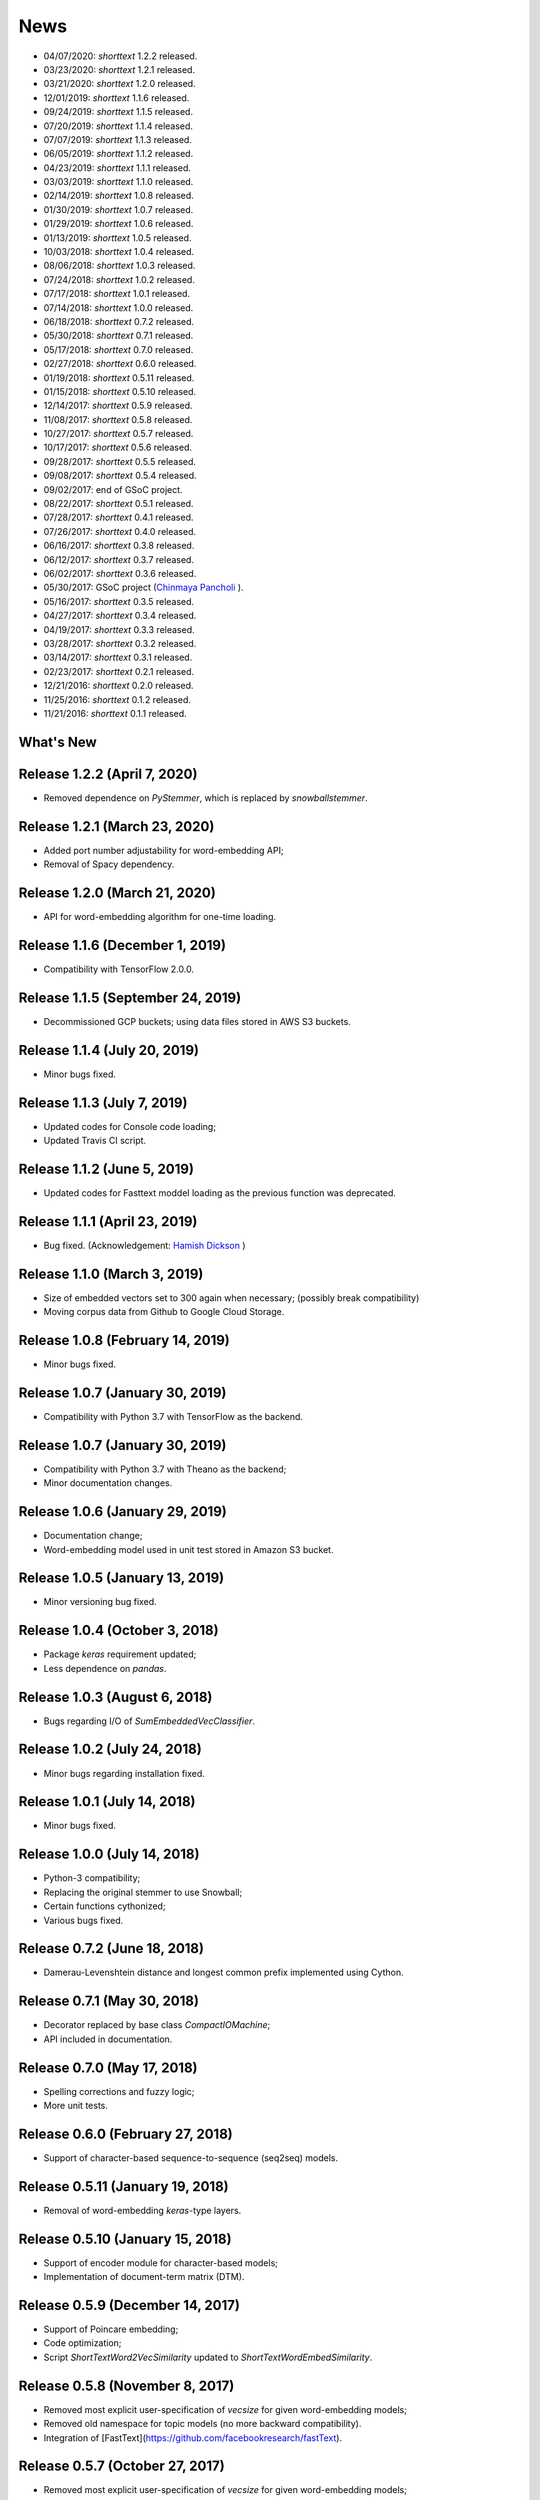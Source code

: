 News
====

* 04/07/2020: `shorttext` 1.2.2 released.
* 03/23/2020: `shorttext` 1.2.1 released.
* 03/21/2020: `shorttext` 1.2.0 released.
* 12/01/2019: `shorttext` 1.1.6 released.
* 09/24/2019: `shorttext` 1.1.5 released.
* 07/20/2019: `shorttext` 1.1.4 released.
* 07/07/2019: `shorttext` 1.1.3 released.
* 06/05/2019: `shorttext` 1.1.2 released.
* 04/23/2019: `shorttext` 1.1.1 released.
* 03/03/2019: `shorttext` 1.1.0 released.
* 02/14/2019: `shorttext` 1.0.8 released.
* 01/30/2019: `shorttext` 1.0.7 released.
* 01/29/2019: `shorttext` 1.0.6 released.
* 01/13/2019: `shorttext` 1.0.5 released.
* 10/03/2018: `shorttext` 1.0.4 released.
* 08/06/2018: `shorttext` 1.0.3 released.
* 07/24/2018: `shorttext` 1.0.2 released.
* 07/17/2018: `shorttext` 1.0.1 released.
* 07/14/2018: `shorttext` 1.0.0 released.
* 06/18/2018: `shorttext` 0.7.2 released.
* 05/30/2018: `shorttext` 0.7.1 released.
* 05/17/2018: `shorttext` 0.7.0 released.
* 02/27/2018: `shorttext` 0.6.0 released.
* 01/19/2018: `shorttext` 0.5.11 released.
* 01/15/2018: `shorttext` 0.5.10 released.
* 12/14/2017: `shorttext` 0.5.9 released.
* 11/08/2017: `shorttext` 0.5.8 released.
* 10/27/2017: `shorttext` 0.5.7 released.
* 10/17/2017: `shorttext` 0.5.6 released.
* 09/28/2017: `shorttext` 0.5.5 released.
* 09/08/2017: `shorttext` 0.5.4 released.
* 09/02/2017: end of GSoC project.
* 08/22/2017: `shorttext` 0.5.1 released.
* 07/28/2017: `shorttext` 0.4.1 released.
* 07/26/2017: `shorttext` 0.4.0 released.
* 06/16/2017: `shorttext` 0.3.8 released.
* 06/12/2017: `shorttext` 0.3.7 released.
* 06/02/2017: `shorttext` 0.3.6 released.
* 05/30/2017: GSoC project (`Chinmaya Pancholi
  <https://rare-technologies.com/google-summer-of-code-2017-week-1-on-integrating-gensim-with-scikit-learn-and-keras/>`_ ).
* 05/16/2017: `shorttext` 0.3.5 released.
* 04/27/2017: `shorttext` 0.3.4 released.
* 04/19/2017: `shorttext` 0.3.3 released.
* 03/28/2017: `shorttext` 0.3.2 released.
* 03/14/2017: `shorttext` 0.3.1 released.
* 02/23/2017: `shorttext` 0.2.1 released.
* 12/21/2016: `shorttext` 0.2.0 released.
* 11/25/2016: `shorttext` 0.1.2 released.
* 11/21/2016: `shorttext` 0.1.1 released.

What's New
----------

Release 1.2.2 (April 7, 2020)
-----------------------------

* Removed dependence on `PyStemmer`, which is replaced by `snowballstemmer`.

Release 1.2.1 (March 23, 2020)
--------------------------------

* Added port number adjustability for word-embedding API;
* Removal of Spacy dependency.

Release 1.2.0 (March 21, 2020)
--------------------------------

* API for word-embedding algorithm for one-time loading.


Release 1.1.6 (December 1, 2019)
--------------------------------

* Compatibility with TensorFlow 2.0.0.


Release 1.1.5 (September 24, 2019)
----------------------------------

* Decommissioned GCP buckets; using data files stored in AWS S3 buckets.


Release 1.1.4 (July 20, 2019)
-----------------------------

* Minor bugs fixed.

Release 1.1.3 (July 7, 2019)
----------------------------

* Updated codes for Console code loading;
* Updated Travis CI script.

Release 1.1.2 (June 5, 2019)
-----------------------------

* Updated codes for Fasttext moddel loading as the previous function was deprecated.

Release 1.1.1 (April 23, 2019)
-----------------------------

* Bug fixed. (Acknowledgement: `Hamish Dickson
  <https://github.com/hamishdickson>`_ )

Release 1.1.0 (March 3, 2019)
-----------------------------

* Size of embedded vectors set to 300 again when necessary; (possibly break compatibility)
* Moving corpus data from Github to Google Cloud Storage.


Release 1.0.8 (February 14, 2019)
--------------------------------

* Minor bugs fixed.


Release 1.0.7 (January 30, 2019)
--------------------------------

* Compatibility with Python 3.7 with TensorFlow as the backend.

Release 1.0.7 (January 30, 2019)
--------------------------------

* Compatibility with Python 3.7 with Theano as the backend;
* Minor documentation changes.


Release 1.0.6 (January 29, 2019)
--------------------------------

* Documentation change;
* Word-embedding model used in unit test stored in Amazon S3 bucket.


Release 1.0.5 (January 13, 2019)
--------------------------------

* Minor versioning bug fixed.


Release 1.0.4 (October 3, 2018)
------------------------------

* Package `keras` requirement updated;
* Less dependence on `pandas`.


Release 1.0.3 (August 6, 2018)
------------------------------

* Bugs regarding I/O of `SumEmbeddedVecClassifier`.

Release 1.0.2 (July 24, 2018)
-----------------------------

* Minor bugs regarding installation fixed.

Release 1.0.1 (July 14, 2018)
-----------------------------

* Minor bugs fixed.

Release 1.0.0 (July 14, 2018)
-----------------------------

* Python-3 compatibility;
* Replacing the original stemmer to use Snowball;
* Certain functions cythonized;
* Various bugs fixed.

Release 0.7.2 (June 18, 2018)
-----------------------------

* Damerau-Levenshtein distance and longest common prefix implemented using Cython.

Release 0.7.1 (May 30, 2018)
----------------------------

* Decorator replaced by base class `CompactIOMachine`;
* API included in documentation.


Release 0.7.0 (May 17, 2018)
----------------------------

* Spelling corrections and fuzzy logic;
* More unit tests.


Release 0.6.0 (February 27, 2018)
---------------------------------

* Support of character-based sequence-to-sequence (seq2seq) models.


Release 0.5.11 (January 19, 2018)
---------------------------------

* Removal of word-embedding `keras`-type layers.

Release 0.5.10 (January 15, 2018)
---------------------------------

* Support of encoder module for character-based models;
* Implementation of document-term matrix (DTM).

Release 0.5.9 (December 14, 2017)
---------------------------------

* Support of Poincare embedding;
* Code optimization;
* Script `ShortTextWord2VecSimilarity` updated to `ShortTextWordEmbedSimilarity`.

Release 0.5.8 (November 8, 2017)
--------------------------------

* Removed most explicit user-specification of `vecsize` for given word-embedding models;
* Removed old namespace for topic models (no more backward compatibility).
* Integration of [FastText](https://github.com/facebookresearch/fastText).


Release 0.5.7 (October 27, 2017)
--------------------------------

* Removed most explicit user-specification of `vecsize` for given word-embedding models;
* Removed old namespace for topic models (hence no more backward compatibility).

Release 0.5.6 (October 17, 2017)
--------------------------------

* Updated the neural network framework due to the change in `gensim` API.

Release 0.5.5 (September 28, 2017)
----------------------------------

* Script `ShortTextCategorizerConsole` updated.

Release 0.5.4 (September 8, 2017)
---------------------------------

* Bug fixed;
* New scripts for finding distances between sentences;
* Finding similarity between two sentences using Jaccard index.

End of GSoC Program (September 2, 2017)
---------------------------------------

Chinmaya summarized his GSoC program in his blog post posted in `RaRe Incubator
<https://rare-technologies.com/chinmayas-gsoc-2017-summary-integration-with-sklearn-keras-and-implementing-fasttext/>`_.


Release 0.5.1 (August 22, 2017)
-------------------------------

* Implementation of Damerau-Levenshtein distance and soft Jaccard score;
* Implementation of Word Mover's distance.


Release 0.4.1 (July 28, 2017)
-----------------------------

* Further Travis.CI update tests;
* Model file I/O updated (for huge models);
* Migrating documentation to [readthedocs.org](readthedocs.org); previous documentation at `Pythonhosted.org` destroyed.


Release 0.4.0 (July 26, 2017)
-----------------------------

* Maximum entropy models;
* Use of `gensim` Word2Vec `keras` layers;
* Incorporating new features from `gensim`;
* Use of Travis.CI for pull request testing.

Release 0.3.8 (June 16, 2017)
-----------------------------

* Bug fixed on `sumvecframeworks`.

Release 0.3.7 (June 12, 2017)
-----------------------------

* Bug fixed on `VarNNSumEmbedVecClassifier`.

Release 0.3.6 (June 2, 2017)
----------------------------

* Added deprecation decorator;
* Fixed path configurations;
* Added "update" corpus capability to `gensim` models.

Google Summer of Code (May 30, 2017)
------------------------------------

Chinamaya Pancholi, a Google Summer of Code (GSoC) student, is involved in
the open-source development of `gensim`, that his project will be very related
to the `shorttext` package. More information can be found in his first `blog entry
<https://rare-technologies.com/google-summer-of-code-2017-week-1-on-integrating-gensim-with-scikit-learn-and-keras/>`_ .

Release 0.3.5 (May 16, 2017)
----------------------------

* Refactoring topic modeling to generators subpackage, but keeping package backward compatible.
* Added Inaugural Addresses as an example training data;
* Fixed bugs about package paths.

Release 0.3.4 (Apr 27, 2017)
----------------------------

* Fixed relative path loading problems.

Release 0.3.3 (Apr 19, 2017)
----------------------------

* Deleted `CNNEmbedVecClassifier`;
* Added script `ShortTextWord2VecSimilarity`.

`More Info
<https://datawarrior.wordpress.com/2017/04/20/release-of-shorttext-0-3-3/>`_


Release 0.3.2 (Mar 28, 2017)
----------------------------

* Bug fixed for `gensim` model I/O;
* Console scripts update;
* Neural networks up to Keras 2 standard (refer to `this
  <https://github.com/fchollet/keras/wiki/Keras-2.0-release-notes/>`_ ).

Release 0.3.1 (Mar 14, 2017)
----------------------------

* Compact model I/O: all models are in single files;
* Implementation of stacked generalization using logistic regression.

Release 0.2.1 (Feb 23, 2017)
----------------------------

* Removal attempts of loading GloVe model, as it can be run using `gensim` script;
* Confirmed compatibility of the package with `tensorflow`;
* Use of `spacy` for tokenization, instead of `nltk`;
* Use of `stemming` for Porter stemmer, instead of `nltk`;
* Removal of `nltk` dependencies;
* Simplifying the directory and module structures;
* Module packages updated.

`More Info
<https://datawarrior.wordpress.com/2017/02/24/release-of-shorttext-0-2-1/>`_

Release 0.2.0 (Dec 21, 2016)
----------------------------

Home: :doc:`index`